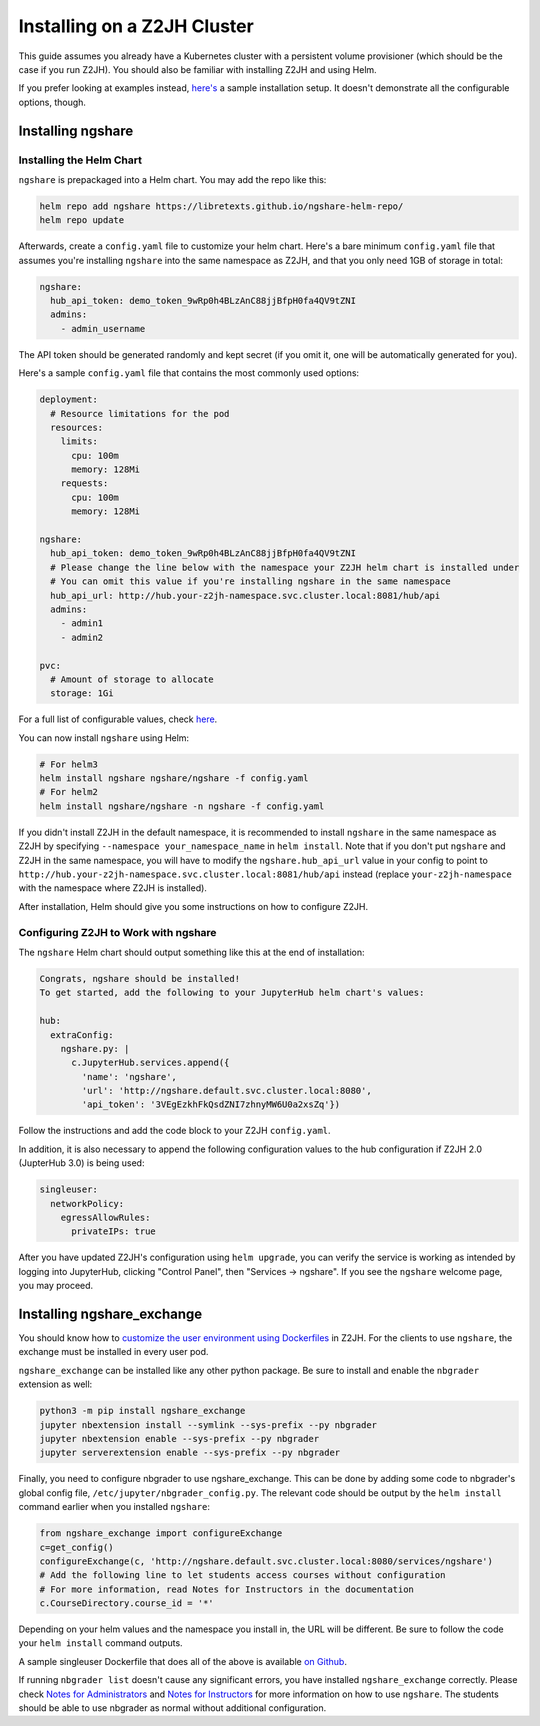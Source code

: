 Installing on a Z2JH Cluster
============================

This guide assumes you already have a Kubernetes cluster with a persistent volume provisioner (which should be the case if you run Z2JH). You should also be familiar with installing Z2JH and using Helm.

If you prefer looking at examples instead, `here's <https://github.com/LibreTexts/ngshare/tree/master/testing/install_z2jh>`_ a sample installation setup. It doesn't demonstrate all the configurable options, though.

Installing ngshare
------------------

Installing the Helm Chart
^^^^^^^^^^^^^^^^^^^^^^^^^

``ngshare`` is prepackaged into a Helm chart. You may add the repo like this:

.. code:: bash

    helm repo add ngshare https://libretexts.github.io/ngshare-helm-repo/
    helm repo update

Afterwards, create a ``config.yaml`` file to customize your helm chart. Here's a bare minimum ``config.yaml`` file that assumes you're installing ``ngshare`` into the same namespace as Z2JH, and that you only need 1GB of storage in total:

.. code:: yaml

    ngshare:
      hub_api_token: demo_token_9wRp0h4BLzAnC88jjBfpH0fa4QV9tZNI
      admins:
        - admin_username

The API token should be generated randomly and kept secret (if you omit it, one will be automatically generated for you).

Here's a sample ``config.yaml`` file that contains the most commonly used options:

.. code:: yaml

    deployment:
      # Resource limitations for the pod
      resources:
        limits:
          cpu: 100m
          memory: 128Mi
        requests:
          cpu: 100m
          memory: 128Mi

    ngshare:
      hub_api_token: demo_token_9wRp0h4BLzAnC88jjBfpH0fa4QV9tZNI
      # Please change the line below with the namespace your Z2JH helm chart is installed under
      # You can omit this value if you're installing ngshare in the same namespace
      hub_api_url: http://hub.your-z2jh-namespace.svc.cluster.local:8081/hub/api
      admins:
        - admin1
        - admin2

    pvc:
      # Amount of storage to allocate
      storage: 1Gi

For a full list of configurable values, check `here <https://github.com/LibreTexts/ngshare/blob/master/helmchart/ngshare/values.yaml>`_.

You can now install ``ngshare`` using Helm:

.. code:: bash

    # For helm3
    helm install ngshare ngshare/ngshare -f config.yaml
    # For helm2
    helm install ngshare/ngshare -n ngshare -f config.yaml

If you didn't install Z2JH in the default namespace, it is recommended to install ``ngshare`` in the same namespace as Z2JH by specifying ``--namespace your_namespace_name`` in ``helm install``. Note that if you don't put ``ngshare`` and Z2JH in the same namespace, you will have to modify the ``ngshare.hub_api_url`` value in your config to point to ``http://hub.your-z2jh-namespace.svc.cluster.local:8081/hub/api`` instead (replace ``your-z2jh-namespace`` with the namespace where Z2JH is installed).

After installation, Helm should give you some instructions on how to configure Z2JH.

Configuring Z2JH to Work with ngshare
^^^^^^^^^^^^^^^^^^^^^^^^^^^^^^^^^^^^^

The ``ngshare`` Helm chart should output something like this at the end of installation:

.. code::

    Congrats, ngshare should be installed!
    To get started, add the following to your JupyterHub helm chart's values:

    hub:
      extraConfig:
        ngshare.py: |
          c.JupyterHub.services.append({
            'name': 'ngshare',
            'url': 'http://ngshare.default.svc.cluster.local:8080',
            'api_token': '3VEgEzkhFkQsdZNI7zhnyMW6U0a2xsZq'})

Follow the instructions and add the code block to your Z2JH ``config.yaml``.

In addition, it is also necessary to append the following configuration values to the hub configuration if Z2JH 2.0 (JupterHub 3.0) is being used:

.. code::

  singleuser:
    networkPolicy:
      egressAllowRules:
        privateIPs: true

After you have updated Z2JH's configuration using ``helm upgrade``, you can verify the service is working as intended by logging into JupyterHub, clicking "Control Panel", then "Services -> ngshare". If you see the ``ngshare`` welcome page, you may proceed.

Installing ngshare_exchange
---------------------------

You should know how to `customize the user environment using Dockerfiles <https://zero-to-jupyterhub.readthedocs.io/en/latest/customizing/user-environment.html>`_ in Z2JH. For the clients to use ``ngshare``, the exchange must be installed in every user pod.

``ngshare_exchange`` can be installed like any other python package. Be sure to install and enable the ``nbgrader`` extension as well:

.. code:: bash

    python3 -m pip install ngshare_exchange
    jupyter nbextension install --symlink --sys-prefix --py nbgrader
    jupyter nbextension enable --sys-prefix --py nbgrader
    jupyter serverextension enable --sys-prefix --py nbgrader

Finally, you need to configure nbgrader to use ngshare_exchange. This can be done by adding some code to nbgrader's global config file, ``/etc/jupyter/nbgrader_config.py``. The relevant code should be output by the ``helm install`` command earlier when you installed ``ngshare``:

.. code:: python

    from ngshare_exchange import configureExchange
    c=get_config()
    configureExchange(c, 'http://ngshare.default.svc.cluster.local:8080/services/ngshare')
    # Add the following line to let students access courses without configuration
    # For more information, read Notes for Instructors in the documentation
    c.CourseDirectory.course_id = '*'

Depending on your helm values and the namespace you install in, the URL will be different. Be sure to follow the code your ``helm install`` command outputs.

A sample singleuser Dockerfile that does all of the above is available `on Github <https://github.com/LibreTexts/ngshare/tree/master/testing/install_z2jh/Dockerfile-singleuser>`_.

If running ``nbgrader list`` doesn't cause any significant errors, you have installed ``ngshare_exchange`` correctly. Please check `Notes for Administrators <notes_admin.html>`_ and `Notes for Instructors <notes_instructor.html>`_ for more information on how to use ``ngshare``. The students should be able to use nbgrader as normal without additional configuration.
